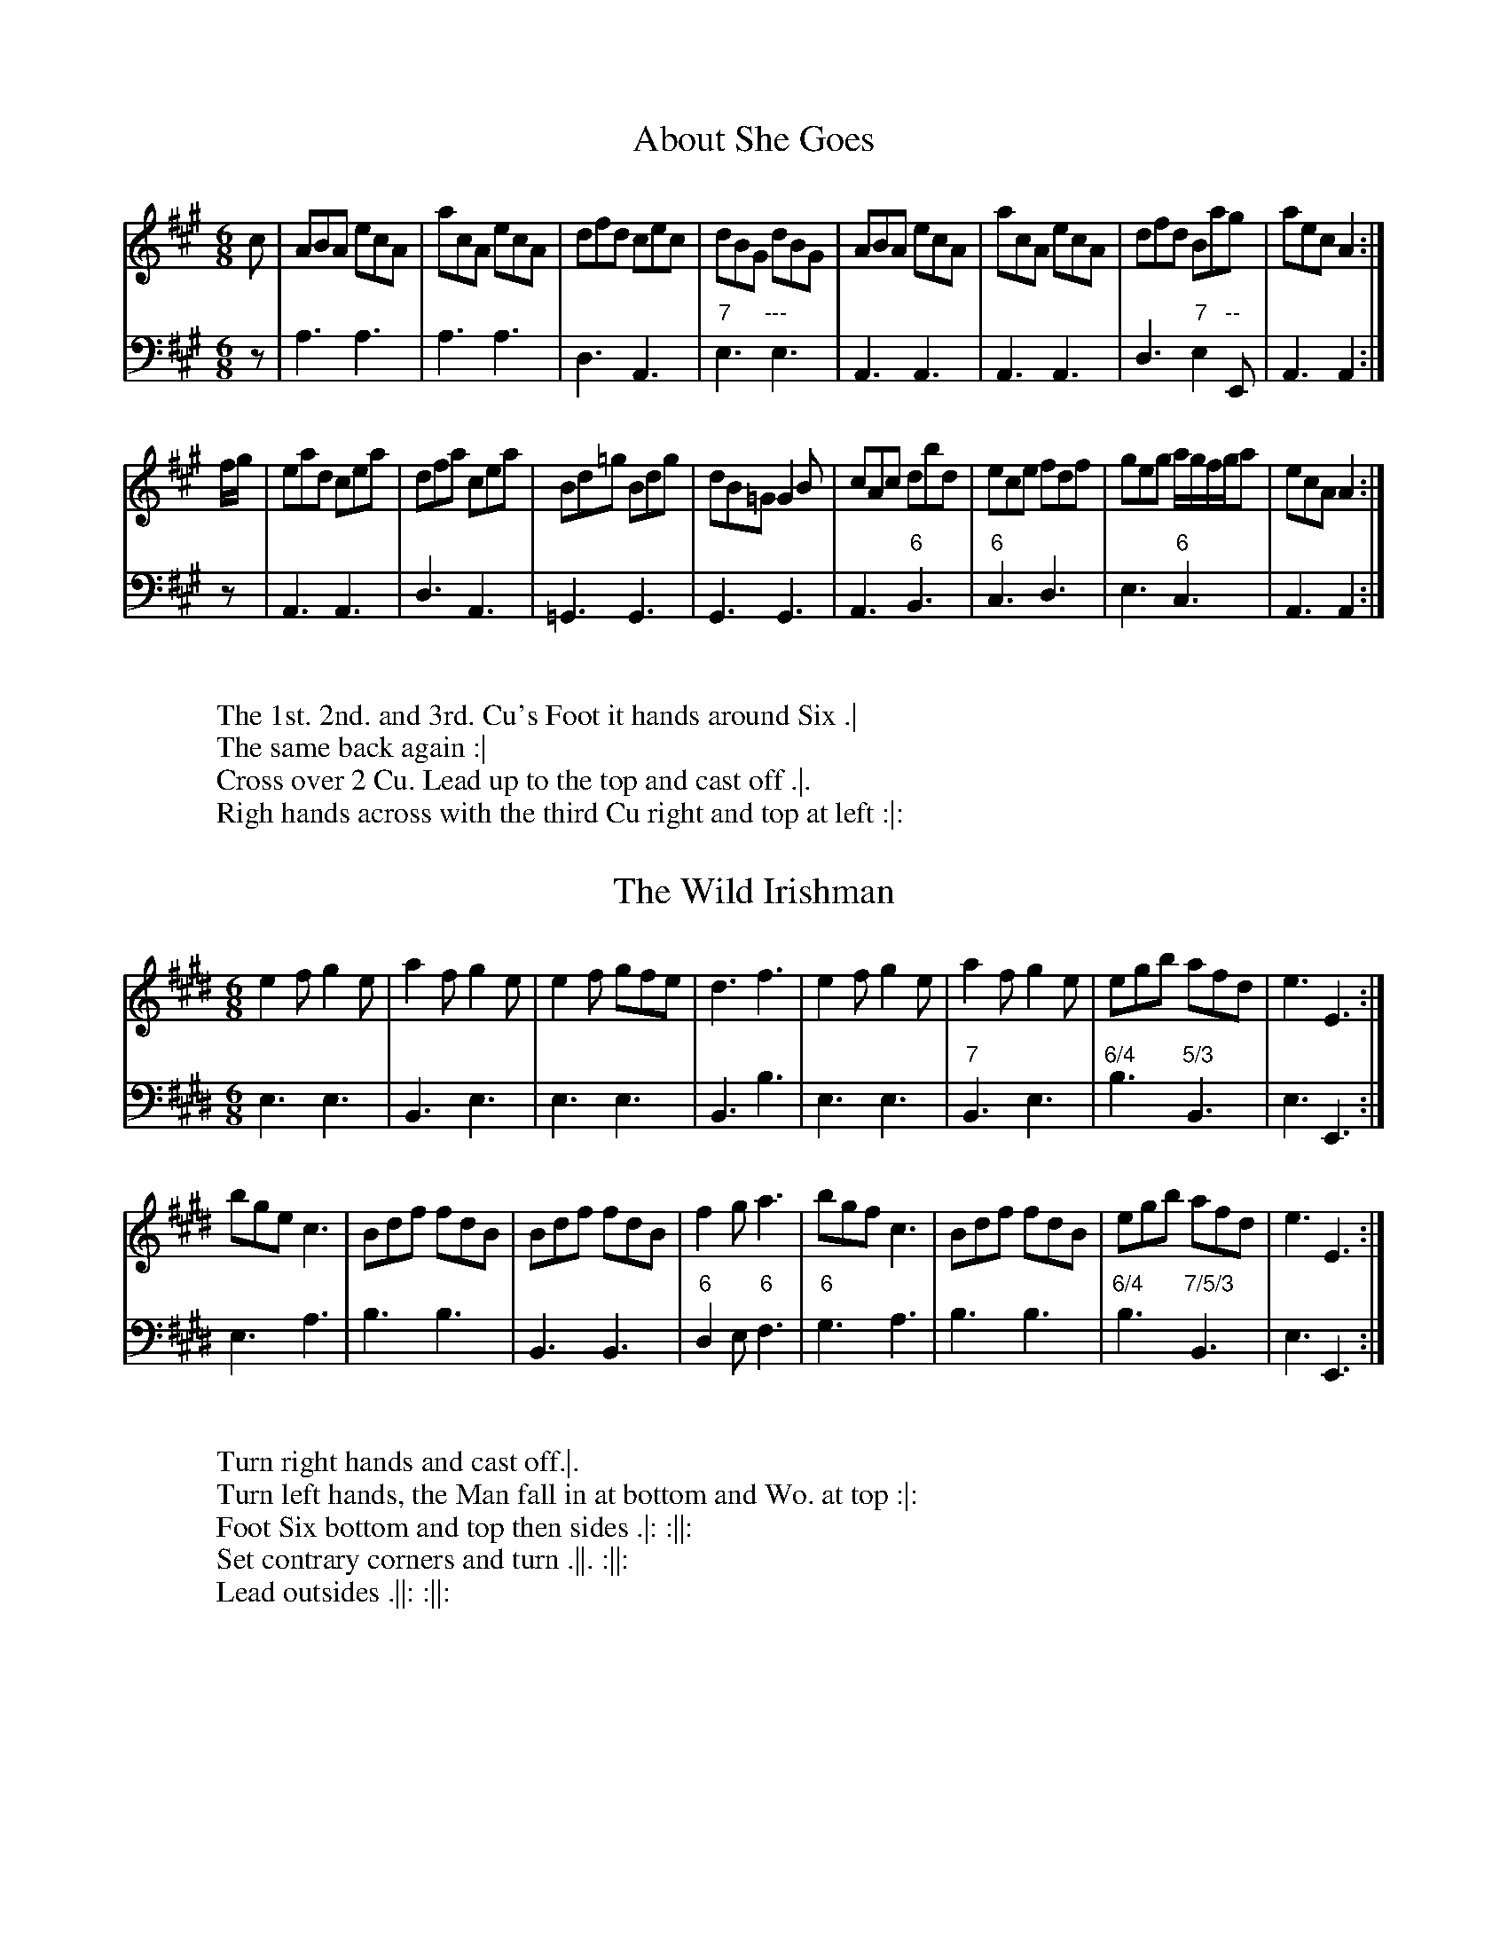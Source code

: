 X:1T:About She Goes%%VWML:RutherfordSelect-4785-p1-0F:http://www.vwml.org/record/RutherfordSelect/4785/p1Z:Transcribed by David Jacobs February 2016S:12 Selected Country Dances 1772, John RutherfordL:1/8M:6/8K:AV:1     clef=trebleV:2     clef=bassV:1 c|ABA ecA|acA ecA|dfd cec|dBG dBG|ABA ecA|acA ecA|dfd Bag|aecA2:|f/g/|ead cea|dfa cea|Bd=g Bdg|dB=G G2B|cAc dbd|ece fdf|geg a/g/f/g/a|ecAA2:|V:2z|A,3A,3|A,3A,3|D,3A,,3|"7"E,3"---"E,3|A,,3A,,3|A,,3A,,3|D,3"7"E,2"--"E,,|A,,3A,,2:|z|A,,3A,,3|D,3A,,3|=G,,3G,,3|G,,3G,,3|A,,3"6"B,,3|"6"C,3D,3|E,3"6"C,3|A,,3A,,2:|W:W:The 1st. 2nd. and 3rd. Cu's Foot it hands around Six .|W:The same back again :|W:Cross over 2 Cu. Lead up to the top and cast off .|.W:Righ hands across with the third Cu right and top at left :|:X:2T:The Wild Irishman%%VWML:RutherfordSelect-4785-p2-0F:http://www.vwml.org/record/RutherfordSelect/4785/p2Z:Transcribed by David Jacobs February 2016S:12 Selected Country Dances 1772, John RutherfordL:1/8M:6/8K:EV:1     clef=trebleV:2     clef=bassV:1 e2fg2e|a2fg2e|e2f gfe|d3f3|e2fg2e|a2fg2e|egb afd|e3E3:|bgec3|Bdf fdB|Bdf fdB|f2ga3|bgfc3|Bdf fdB|egb afd|e3E3:|V:2E,3E,3|B,,3E,3|E,3E,3|B,,3B,3|E,3E,3|"7"B,,3E,3|"6/4"B,3"5/3"B,,3|E,3E,,3:|E,3A,3|B,3B,3|B,,3B,,3|"6"D,2E,"6"F,3|"6"G,3A,3|B,3B,3|"6/4"B,3"7/5/3"B,,3|E,3E,,3:|W:W:Turn right hands and cast off.|.W:Turn left hands, the Man fall in at bottom and Wo. at top :|:W:Foot Six bottom and top then sides .|: :||:W:Set contrary corners and turn .||. :||:W:Lead outsides .||: :||:X:3T:The Rose Budd%%VWML:RutherfordSelect-4785-p3-0F:http://www.vwml.org/record/RutherfordSelect/4785/p3Z:Transcribed by David Jacobs February 2016S:12 Selected Country Dances 1772, John RutherfordL:1/8M:C|K:GmV:1     clef=trebleV:2     clef=bassV:1 f|B2(d/c/)B FBdB|egfd e c2d|B2(d/c/)B fgaf|bgef d(BB):|f/g//a//|bfdf bfdB|egfd ecca|bfdf bfdB|egfe dB2a|bfdf bfdB|egfd fc2e|dBFB GFBd|egfe d(BB):|V:2z|B,,2B,,2"6"D,2B,,2|"6"A,,2B,,2F,2F,,2|B,,2B,,2"6/4"C,2D,2|"6"E,2F,2B,,3:|z|B,,2B,,2D,2B,,2|A,,2B,,2"6"C,2F,,2|B,,2B,,2D,2B,,2|A,,2A,,2B,,2F,2|B,,2B,,2"6"D,2B,,2|A,,2B,,2"6"A,,2F,,2|B,,2B,,2B,,2B,,2|"6"E,2F,2B,,3:|W:W:The 1st and 2nd Cu. foot it and change sidesW:The same back again .|W:Lead down two Cu. foot it .|.W:Lead up again and cast off :|:W:Foot it corners and turn .||.W:Lead outsides and turn:||:X:4T:The Back Eyed Milkmaid%%VWML:RutherfordSelect-4785-p4-0F:http://www.vwml.org/record/RutherfordSelect/4785/p4Z:Transcribed by David Jacobs February 2016S:12 Selected Country Dances 1772, John RutherfordL:1/8M:C|K:GV:1     clef=trebleV:2     clef=bassV:1 g|GBdB G(B/c/) dB|cfBd c A2c|G(B/c/) dB gdBG|ceAc B(GG):|f|gdBg dgdB|gefg aA2f|gdBg dgdB|cA Dc B(GG):|V:2z|G,2G,2G,,2,G,,2|"6"A,2G,2D,2"6"F,2|G,2G,2G,,2G,2|C2D2G,3:|z|G,2G,2G,,2G,2|E,2E,2D,2D,2|G,2G,2G,,2G,2|"7"D,2D,,2G,,3:|W:W:Cast off one Cu. Hands round four with the 3rd Cu.|W:Cast up and hands round with the 2nd Cu. .|.W:Cross over one Cu and turn :|.W:Right and left at top :|:X:5T:The Machine without Horses%%VWML:RutherfordSelect-4785-p5-0F:http://www.vwml.org/record/RutherfordSelect/4785/p5Z:Transcribed by David Jacobs February 2016S:12 Selected Country Dances 1772, John RutherfordL:1/8M:6/8K:GV:1     clef=trebleV:2     clef=bassV:1 G>AB/c/ dBG|Gge dBG|cec BdB|ABG FED|G>AB/c/ dBG|Ggf efg|afd ge^c|d3D3:|dBd dBd|cAc cAc|Bdg dBG|ABG FED|dBd dBd|Bdg dBG|cAFG3|dBd dBd|cAc cAc|Bdg dBG|ABG FED|GDG BGB|dBdg2d|efg agf|g3G3|]V:2G,3G,3|G,3G,3|C,3G,3|D,3D,3|G,3G,3|G,3G,3|"6/4"A,3"5"^A,,3|D,3D,,3:|"7"D,3D,3|G,3G,3|D,3D,3|G,3G,3|"7"D,3D,3|G,3G,3|D,3 G,D,B,,|G,,3G,,3|"7"D,3D,3|G,3G,3|D,3D,3|G,3G,3|G,3G,3|C3D2D,|G,3G,,3:|W:W:The 1st Cu.cast off on Cu. right hands across with the 3rd Cu .|W:Cast up and left hands across with the 2nd Cu. .|.W:Lead down between the 3rd Cu.the 2nd Cu. FollowW:Cast up to your own places .|:W:Cross over one Cu. right and left :|:X:6T:Grants Rant%%VWML:RutherfordSelect-4785-p6-0F:http://www.vwml.org/record/RutherfordSelect/4785/p6Z:Transcribed by David Jacobs February 2016S:12 Selected Country Dances 1772, John RutherfordL:1/8M:C|K:DV:1     clef=trebleV:2     clef=bassV:1 FG|A3B AFDF|AFdB AFDF|GBGE FAFD|E2EEE3A|FGFAd3f|edcBA2Bc|d2cBc2B2|A2AAA2:|cd|e3f ecAc|ecaf ecAc|dfdB cecA|B2BBB2Bc|d3B AFDF|GABcd2cB|{B}A2GF EGFE|D2DDD2:|V:2z2|D,2D,2D,2D,2|D,2D,2D,2D,2|G,2"7"A,2D,2F,2|A,2A,2A,2A,,2|D,2D,2D,2D,2|A,,2A,G,"6"F,2E,2|D,4"6/4"E,2E,,2|A,,2A,,A,,A,,2:|z2|A,,2A,,2A,,2A,,2|A,,2A,,2A,,2A,,2|B,,2^G,2A,2A,,2|^E,2E,E,E,2E,2|"6"F,2A,2F,2D,2|E,2E,2"6"F,2A,2|"6/4"A,2A,2"5/3"A,,2A,,2|D,2D,D,D,2:|W:W:Hands four quite round .|W:Back again :|W:Cross over the two Cu. lead up to top and cast off :|.W:Hands four at bottom right and left at top:|:X:7T:Four Quakers%%VWML:RutherfordSelect-4785-p7-0F:http://www.vwml.org/record/RutherfordSelect/4785/p7Z:Transcribed by David Jacobs February 2016S:12 Selected Country Dances 1772, John RutherfordL:1/8M:6/8K:GV:1     clef=trebleV:2     clef=bassV:1 B2cd2d|gfed2B|c2aB2g|AFD!trill!D3|B2c def|gfe def|gbe fa^c|.d2.d2:|d2Be2d|c2Ad2c|B2Gc2B|AFDD3|BGB cAc|dBde2!trill!f|gfe dcB|AGFG3:|V:2G,3G,3|"6"B,3G,3|"6"A,3G,3|D,3"6"F,3|G,3G,3|G,3"6"F,3|G,3"6/4"B,2A,,|.D,2.D,2:|"6"B,2G,C2B,|"6"A,2F,C2A,|G,3C,2^C,|D,3"6"F,3|G,3"7"D,3|"6"B,,3C,2"6"A,,|"6"B,,2C,"6/4"D,3|"5/4"D,,3G,,3:|W:The first and Second Cu. foot it and turn back to back.|W:Turn about right hands across :|W:The third Cu. cross hands behind each other lead off quite round :|W:The first Man leads his Partner behind the Second Man right and left:|:X:8T:The Black Dance%%VWML:RutherfordSelect-4785-p8-0F:http://www.vwml.org/record/RutherfordSelect/4785/p8Z:Transcribed by David Jacobs February 2016S:12 Selected Country Dances 1772, John RutherfordL:1/8M:2/4K:DV:1     clef=trebleV:2     clef=bassV:1 d/B/|GG A/B/c/A/|d/e/d/c/ B(d/B/)|GG A/B/c/A/|d/e/d/c/ B(e/f/)|gg g(f/e/)|dd dB/A/|GA/B/ cB/A/|GG G(e/f/)|gg g(f/e/)|dd d(B/A/)|G(A/B/) c(B/A/)| GGG:|V:2z|G,G,D,D,|G,G, G,2|G,G,D,D,|G,G,G,G,|[G,2G,,2][G,2G,,2]|[G,2G,,2][G,2G,,2]|G,G,,D,D,,|G,,D,G,2|[G,2G,,2][G,2G,,2]|[G,2G,,2][G,2G,,2]|G,G,,D,D,,|G,,G,,G,,:|W:W:Turn right hands and then leftW:Lead your Partner down and bring up the third Wo.W:Then the first and third Cu. turn right hands & then left.W:Lead the third Wo. down and your Partner up to cast off.X:9T:The Parson of Brentford%%VWML:RutherfordSelect-4785-p9-0F:http://www.vwml.org/record/RutherfordSelect/4785/p9Z:Transcribed by David Jacobs February 2016S:12 Selected Country Dances 1772, John RutherfordL:1/8M:C|K:AV:1     clef=trebleV:2     clef=bassV:1ed|(cA)(dB) (ec)(fd)|{g}a2gf{f}e2(dc)|(dg)(bd) (Ac)(ac|(BA)(GF))E2(ed)|(cA)(Bc) (de)(fg)|{g}a2gfe2a2|(gb)(ge) (fa)(f^d)|1 eBGBE2:|2e2e>ee2|| |:(ed)|(cd)(ef) {a}=g2(fe)|(fa)(Ac)d2(de)|(fe)(dc) (BA)(GF)|GABF EDCB,|(CE)(Ac) (BG)(FE)|(Fd)(ce)d2f2|ea!trill!gf ed!trill!cB|a2A>AA2:|V:2z2|A,,2"7"E,2A,,2D,2|C,2D,2C,2A,2|"6"B,2G,2A,2A,2|E,2E,2E,D,C,B,,|A,,2A,,2"6"B,,2B,,2|C,2D,2C,2C2|"6/4"B,2B,2B,,2B,,2|E,2E,2E,2:|E,2E,2E,2||z2|A,,2A,,2A,,2A,,2|D,2A,,2D,2"6"F,2|D,2D,2^D,2D,2|E,2F,2G,2G,2|A,2A,,2E,2E,2|D,2E,2F,2D,2|C,2D,2E,2E,,2|A,,2A,,2A,,2:|W:W:The 1st Cu. lead throW:The 3rd Cu. cast up into the 2nd Cu. placeW:Hands orund fix .| lead up to the top cast off hands round back again all 6 :|W:The Man goes the hey with the 3rd Cu.,his Partner with the 2nd Cu.W:At the same time foot it to turn your Partner .|: by contrary sidesW:Foot it and turn your PArtner :|:X:10T:The First of December%%VWML:RutherfordSelect-4785-p10-0F:http://www.vwml.org/record/RutherfordSelect/4785/p10Z:Transcribed by David Jacobs February 2016S:12 Selected Country Dances 1772, John RutherfordL:1/8M:C|K:DV:1     clef=trebleV:2     clef=bassV:1 [dAD]daf gfed|efde dcBA|Bdce dfeg|fdecd2D2:|efef efgf|fgfg fgaf|efef efge|fgaf{g2}e4|[dAD]gaf gfed|efge dcBA|Bdce dfeg|fdecd2D2:|]V:2D,2D,2A,2B,2|G,2G,2A,2F,2|G,2E,2F,2G,2|A,2A,,2D,4:|A,4A,4|D,4D,4|A,4A,4|D,4A,4|D,2D,2A,2B,2|G,2G,2A,2F,2|G,2E,2F,2G,2|A,2A,,2D,4:|]W:Set across and turn the Second Lady .|W:The Lady do the same to the 2nd Man :|W:Cross over one Cu.Lead up & cast off .|:W:Hands round ofur at bottom right and left at top :||:X:11T:Miss Whitlock's Delight%%VWML:RutherfordSelect-4785-p11-0F:http://www.vwml.org/record/RutherfordSelect/4785/p11Z:Transcribed by David Jacobs February 2016S:12 Selected Country Dances 1772, John RutherfordL:1/8M:CK:GmV:1     clef=trebleV:2     clef=bassV:1 GABc dedc|BAG^F GD!trill!D2|GABc dedc|BAG^FG4:|BAde fgfe|dcBA BF!trill!F2|Bcde fgfe|dcBAB4:|bag^f g=fed|edcB {B}A2G^F|GABc dg^fg|dcBAG4:|V:2G,2G,,2B,,2C,2|D,2D,,2G,,4|G,2G,,2B,,2C,2|D,2D,,2G,,4:|B,2B,,2D,2E,2|F,2F,,2B,,4|B,2B,,2D,2E,2|F,2F,,2B,,4:|G,2A,2B,2=B,2|B,2^C2D2D,2|G,2G,,2B,,2C,2|D,2D,,2G,,4:|W:W:The first and 2nd Cu. foot it and change sides.|W:The same back again:|:W:Foot it left hands back again :|:W:Cross over and turn .||. Right and left at top:||:X:12T:Valentines Day in the Morning%%VWML:RutherfordSelect-4785-p12-0F:http://www.vwml.org/record/RutherfordSelect/4785/p12Z:Transcribed by David Jacobs February 2016S:12 Selected Country Dances 1772, John RutherfordL:1/8M:9/8K:DV:1     clef=trebleV:2     clef=bassV:1G|FGA BAG FED|FGA Bcd e2G|FGA BAG FGA|Bgf edcd2:|e|ede fga ecA|Bcd AGFE2a|bgb afd cBA|Bgf edcd2:|V:2z|D,3G,3D,3|D,3G,3A,3|D,3D,3D,3|G,3A,2A,,D,2:|z |D,3D,3A,3|G,3F,E,D,A,3|G,3F,3A,2F,|G,3A,2A,,D,2:|W:W:The first man truns his Partner with his right handW:And cast off one Cu..|W:Turn with your left hands W:The Man cast off the Wo. cast up and the mand falls inbetween the 3rd Cu.W:His Partner between the Second Cu. at hte same time .|.W:Lead outsides and turn :|: